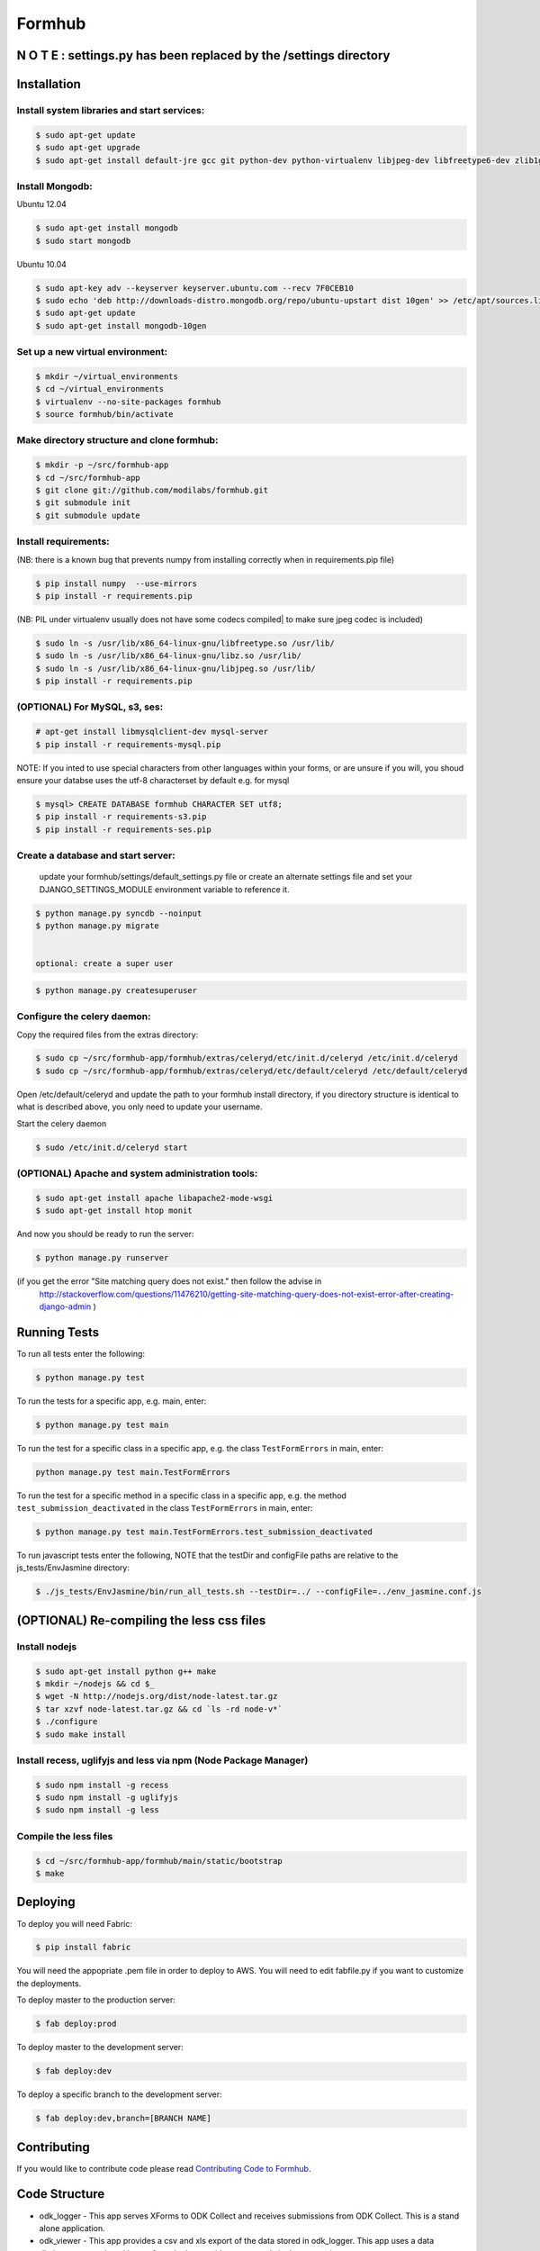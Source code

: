 Formhub
=======

.. image:: https://secure.travis-ci.org/modilabs/formhub.png?branch=master
  :target: http://travis-ci.org/modilabs/formhub

N O T E :  settings.py has been replaced by the /settings directory
-------------------------------------------------------------------
.. This project uses a structured settings layout: (localsettings.py is a thing of the past.)
   You can switch freely between production, staging, and multiple developers without editing Python code.

   Place all of your custom settings files into ./formhub/settings/
   Near the beginning of each such file, import * from base  #(or from another settings file which does that)
   Then set your DJANGO_SETTINGS_MODULE environment variable for your chosen custom setting.
   For example, your development virtual environment lib/postactivate file might look something like this...
      #!/bin/bash
      # This hook is run after this virtualenv is activated.
      export DJANGO_SETTINGS_MODULE=formhub.settings.staging_example
      export PYTHONPATH=formhub:formhub/formhub:/home/vernon/PycharmProjects/django

   Or use the option of passing your settings preference on the command line:
   $ python manage.py some_command --settings=formhub.settings.production

    The default will be to use formhub/settings/default_settings.py

Installation
------------

Install system libraries and start services:
^^^^^^^^^^^^^^^^^^^^^^^^^^^^^^^^^^^^^^^^^^^

.. code-block:: sh

    $ sudo apt-get update
    $ sudo apt-get upgrade
    $ sudo apt-get install default-jre gcc git python-dev python-virtualenv libjpeg-dev libfreetype6-dev zlib1g-dev rabbitmq-server

Install Mongodb:
^^^^^^^^^^^^^^^^

Ubuntu 12.04

.. code-block:: sh

    $ sudo apt-get install mongodb
    $ sudo start mongodb

Ubuntu 10.04

.. code-block:: sh

    $ sudo apt-key adv --keyserver keyserver.ubuntu.com --recv 7F0CEB10
    $ sudo echo 'deb http://downloads-distro.mongodb.org/repo/ubuntu-upstart dist 10gen' >> /etc/apt/sources.list
    $ sudo apt-get update
    $ sudo apt-get install mongodb-10gen


Set up a new virtual environment:
^^^^^^^^^^^^^^^^^^^^^^^^^^^^^^^^^

.. code-block:: sh

    $ mkdir ~/virtual_environments
    $ cd ~/virtual_environments
    $ virtualenv --no-site-packages formhub
    $ source formhub/bin/activate

Make directory structure and clone formhub:
^^^^^^^^^^^^^^^^^^^^^^^^^^^^^^^^^^^^^^^^^^^

.. code-block:: sh

    $ mkdir -p ~/src/formhub-app
    $ cd ~/src/formhub-app
    $ git clone git://github.com/modilabs/formhub.git
    $ git submodule init
    $ git submodule update

Install requirements:
^^^^^^^^^^^^^^^^^^^^^

(NB: there is a known bug that prevents numpy from installing correctly when in requirements.pip file)

.. code-block:: sh

    $ pip install numpy  --use-mirrors
    $ pip install -r requirements.pip

(NB: PIL under virtualenv usually does not have some codecs compiled| to make sure jpeg codec is included)

.. code-block:: sh

    $ sudo ln -s /usr/lib/x86_64-linux-gnu/libfreetype.so /usr/lib/
    $ sudo ln -s /usr/lib/x86_64-linux-gnu/libz.so /usr/lib/
    $ sudo ln -s /usr/lib/x86_64-linux-gnu/libjpeg.so /usr/lib/
    $ pip install -r requirements.pip

(OPTIONAL) For MySQL, s3, ses:
^^^^^^^^^^^^^^^^^^^^^^^^^^^^^^

.. code-block:: sh

    # apt-get install libmysqlclient-dev mysql-server
    $ pip install -r requirements-mysql.pip

NOTE: If you inted to use special characters from other languages within your forms, or are unsure if you will, you shoud ensure your databse uses the utf-8 characterset by default e.g. for mysql

.. code-block:: sh

    $ mysql> CREATE DATABASE formhub CHARACTER SET utf8;
    $ pip install -r requirements-s3.pip
    $ pip install -r requirements-ses.pip

Create a database and start server:
^^^^^^^^^^^^^^^^^^^^^^^^^^^^^^^^^^^

    update your formhub/settings/default_settings.py file
    or create an alternate settings file and set your DJANGO_SETTINGS_MODULE environment variable to reference it.

.. code-block:: sh

    $ python manage.py syncdb --noinput
    $ python manage.py migrate


    optional: create a super user

.. code-block:: sh

    $ python manage.py createsuperuser

Configure the celery daemon:
^^^^^^^^^^^^^^^^^^^^^^^^^^^^

Copy the required files from the extras directory:

.. code-block:: sh

    $ sudo cp ~/src/formhub-app/formhub/extras/celeryd/etc/init.d/celeryd /etc/init.d/celeryd
    $ sudo cp ~/src/formhub-app/formhub/extras/celeryd/etc/default/celeryd /etc/default/celeryd

Open /etc/default/celeryd and update the path to your formhub install directory, if you directory structure is identical to what is described above, you only need to update your username.

Start the celery daemon

.. code-block:: sh

    $ sudo /etc/init.d/celeryd start

(OPTIONAL) Apache and system administration tools:
^^^^^^^^^^^^^^^^^^^^^^^^^^^^^^^^^^^^^^^^^^^^^^^^^^

.. code-block:: sh

    $ sudo apt-get install apache libapache2-mode-wsgi
    $ sudo apt-get install htop monit

And now you should be ready to run the server:

.. code-block:: sh

    $ python manage.py runserver

(if you get the error "Site matching query does not exist." then follow the advise in
  http://stackoverflow.com/questions/11476210/getting-site-matching-query-does-not-exist-error-after-creating-django-admin )

Running Tests
-------------

To run all tests enter the following:

.. code-block:: sh

    $ python manage.py test

To run the tests for a specific app, e.g. main, enter:

.. code-block:: sh

    $ python manage.py test main

To run the test for a specific class in a specific app, e.g. the class ``TestFormErrors`` in main, enter:

.. code-block:: sh

    python manage.py test main.TestFormErrors

To run the test for a specific method in a specific class in a specific app, e.g. the method ``test_submission_deactivated`` in the class ``TestFormErrors`` in main, enter:

.. code-block:: sh

    $ python manage.py test main.TestFormErrors.test_submission_deactivated

To run javascript tests enter the following, NOTE that the testDir and configFile paths are relative to the js_tests/EnvJasmine directory:

.. code-block:: sh

    $ ./js_tests/EnvJasmine/bin/run_all_tests.sh --testDir=../ --configFile=../env_jasmine.conf.js

(OPTIONAL) Re-compiling the less css files
---------------------------------------

Install nodejs
^^^^^^^^^^^^^^

.. code-block:: sh

    $ sudo apt-get install python g++ make
    $ mkdir ~/nodejs && cd $_
    $ wget -N http://nodejs.org/dist/node-latest.tar.gz
    $ tar xzvf node-latest.tar.gz && cd `ls -rd node-v*`
    $ ./configure
    $ sudo make install

Install recess, uglifyjs and less via npm (Node Package Manager)
^^^^^^^^^^^^^^^^^^^^^^^^^^^^^^^^^^^^^^^^^^^^^^^^^^^^^^^^^^^^^^^^

.. code-block:: sh

    $ sudo npm install -g recess
    $ sudo npm install -g uglifyjs
    $ sudo npm install -g less

Compile the less files
^^^^^^^^^^^^^^^^^^^^^^

.. code-block:: sh

    $ cd ~/src/formhub-app/formhub/main/static/bootstrap
    $ make

Deploying
---------

To deploy you will need Fabric:

.. code-block:: sh

    $ pip install fabric

You will need the appopriate .pem file in order to deploy to AWS. You will need
to edit fabfile.py if you want to customize the deployments.

To deploy master to the production server:

.. code-block:: sh

    $ fab deploy:prod

To deploy master to the development server:

.. code-block:: sh

    $ fab deploy:dev

To deploy a specific branch to the development server:

.. code-block:: sh

    $ fab deploy:dev,branch=[BRANCH NAME]

Contributing
------------

If you would like to contribute code please read
`Contributing Code to Formhub <https://github.com/modilabs/formhub/wiki/Contributing-Code-to-Formhub>`_.

Code Structure
--------------

* odk_logger - This app serves XForms to ODK Collect and receives
  submissions from ODK Collect. This is a stand alone application.

* odk_viewer - This app provides a
  csv and xls export of the data stored in odk_logger. This app uses a
  data dictionary as produced by pyxform. It also provides a map and
  single survey view.

* main - This app is the glue that brings odk_logger and odk_viewer
  together.

Localization
------------

To generate a locale from scratch (ex. Spanish)

.. code-block:: sh

    $ django-admin.py makemessages -l es -e py,html,email,txt ;
    $ for app in {main,odk_viewer} ; do cd ${app} && django-admin.py makemessages -d djangojs -l es && cd - ; done

To update PO files

.. code-block:: sh

    $ django-admin.py makemessages -a ;
    $ for app in {main,odk_viewer} ; do cd ${app} && django-admin.py makemessages -d djangojs -a && cd - ; done

To compile MO files and update live translations

.. code-block:: sh

    $ django-admin.py compilemessages ;
    $ for app in {main,odk_viewer} ; do cd ${app} && django-admin.py compilemessages && cd - ; done
